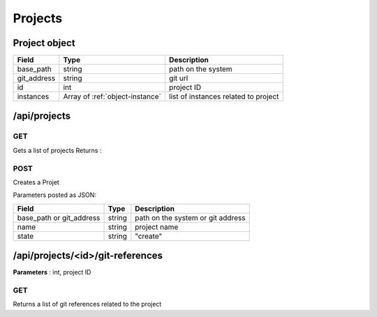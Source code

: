 .. _projects:

Projects
========

.. _object-project:

Project object
--------------

===========  ===============================  ===========
Field        Type                             Description
===========  ===============================  ===========
base_path    string                           path on the system 
git_address  string                           git url
id           int                              project ID
instances    Array of :ref:`object-instance`  list of instances related to project
===========  ===============================  ===========

/api/projects
-------------

GET
^^^
Gets a list of projects
Returns :

POST
^^^^

Creates a Projet

Parameters posted as JSON:

========================  ======  ===========
Field                     Type    Description
========================  ======  ===========
base_path or git_address  string  path on the system or git address
name                      string  project name
state                     string  "create"
========================  ======  ===========


/api/projects/<id>/git-references
---------------------------------

**Parameters** : int, project ID

GET
^^^

Returns a list of git references related to the project
